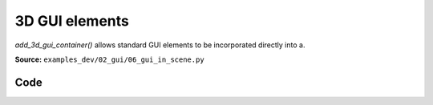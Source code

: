 3D GUI elements
===============

`add_3d_gui_container()` allows standard GUI elements to be incorporated directly into a.

**Source:** ``examples_dev/02_gui/06_gui_in_scene.py``

.. figure:: ../_static/examples/02_gui_06_gui_in_scene.png
   :width: 100%
   :alt: 3D GUI elements

Code
----

.. code-block:: python
   :linenos:

   """3D GUI elements
   
   `add_3d_gui_container()` allows standard GUI elements to be incorporated directly into a
   3D scene. In this example, we click on coordinate frames to show actions that can be
   performed on them.
   """
   
   import time
   from typing import Optional
   
   import numpy as np
   
   import viser
   import viser.transforms as tf
   
   server = viser.ViserServer()
   server.gui.configure_theme(dark_mode=True)
   num_frames = 20
   
   
   @server.on_client_connect
   def _(client: viser.ClientHandle) -> None:
       """For each client that connects, we create a set of random frames + a click handler for each frame.
   
       When a frame is clicked, we display a 3D gui node.
       """
   
       rng = np.random.default_rng(0)
   
       displayed_3d_container: Optional[viser.Gui3dContainerHandle] = None
   
       def make_frame(i: int) -> None:
           # Sample a random orientation + position.
           wxyz = rng.normal(size=4)
           wxyz /= np.linalg.norm(wxyz)
           position = rng.uniform(-3.0, 3.0, size=(3,))
   
           # Create a coordinate frame and label.
           frame = client.scene.add_frame(f"/frame_{i}", wxyz=wxyz, position=position)
   
           # Move the camera when we click a frame.
           @frame.on_click
           def _(_):
               nonlocal displayed_3d_container
   
               # Close previously opened GUI.
               if displayed_3d_container is not None:
                   displayed_3d_container.remove()
   
               displayed_3d_container = client.scene.add_3d_gui_container(
                   f"/frame_{i}/gui"
               )
               with displayed_3d_container:
                   go_to = client.gui.add_button("Go to")
                   randomize_orientation = client.gui.add_button("Randomize orientation")
                   close = client.gui.add_button("Close GUI")
   
               @go_to.on_click
               def _(_) -> None:
                   T_world_current = tf.SE3.from_rotation_and_translation(
                       tf.SO3(client.camera.wxyz), client.camera.position
                   )
                   T_world_target = tf.SE3.from_rotation_and_translation(
                       tf.SO3(frame.wxyz), frame.position
                   ) @ tf.SE3.from_translation(np.array([0.0, 0.0, -0.5]))
   
                   T_current_target = T_world_current.inverse() @ T_world_target
   
                   for j in range(20):
                       T_world_set = T_world_current @ tf.SE3.exp(
                           T_current_target.log() * j / 19.0
                       )
   
                       # Important bit: we atomically set both the orientation and the position
                       # of the camera.
                       with client.atomic():
                           client.camera.wxyz = T_world_set.rotation().wxyz
                           client.camera.position = T_world_set.translation()
                       time.sleep(1.0 / 60.0)
   
                   # Mouse interactions should orbit around the frame origin.
                   client.camera.look_at = frame.position
   
               @randomize_orientation.on_click
               def _(_) -> None:
                   wxyz = rng.normal(size=4)
                   wxyz /= np.linalg.norm(wxyz)
                   frame.wxyz = wxyz
   
               @close.on_click
               def _(_) -> None:
                   nonlocal displayed_3d_container
                   if displayed_3d_container is None:
                       return
                   displayed_3d_container.remove()
                   displayed_3d_container = None
   
       for i in range(num_frames):
           make_frame(i)
   
   
   while True:
       time.sleep(1.0)
   
